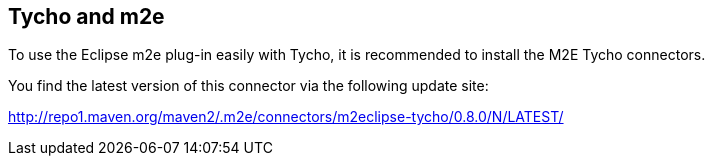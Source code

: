 == Tycho and m2e

To use the Eclipse m2e plug-in easily with Tycho, it is recommended to install the M2E Tycho connectors.

You find the latest version of this connector via the following update site:

http://repo1.maven.org/maven2/.m2e/connectors/m2eclipse-tycho/0.8.0/N/LATEST/